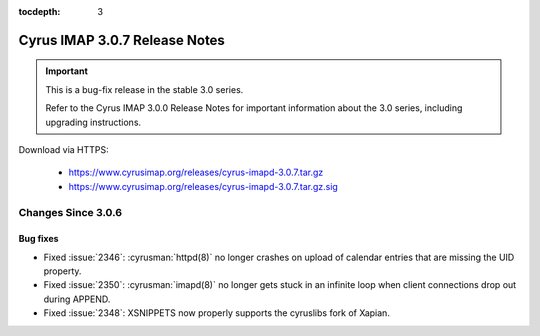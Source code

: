 :tocdepth: 3

===============================
Cyrus IMAP 3.0.7 Release Notes
===============================

.. IMPORTANT::

    This is a bug-fix release in the stable 3.0 series.

    Refer to the Cyrus IMAP 3.0.0 Release Notes for important information
    about the 3.0 series, including upgrading instructions.

Download via HTTPS:

    *   https://www.cyrusimap.org/releases/cyrus-imapd-3.0.7.tar.gz
    *   https://www.cyrusimap.org/releases/cyrus-imapd-3.0.7.tar.gz.sig

.. _relnotes-3.0.7-changes:

Changes Since 3.0.6
===================

Bug fixes
---------

* Fixed :issue:`2346`: :cyrusman:`httpd(8)` no longer crashes on upload of
  calendar entries that are missing the UID property.
* Fixed :issue:`2350`: :cyrusman:`imapd(8)` no longer gets stuck in an
  infinite loop when client connections drop out during APPEND.
* Fixed :issue:`2348`: XSNIPPETS now properly supports the cyruslibs fork of
  Xapian.
